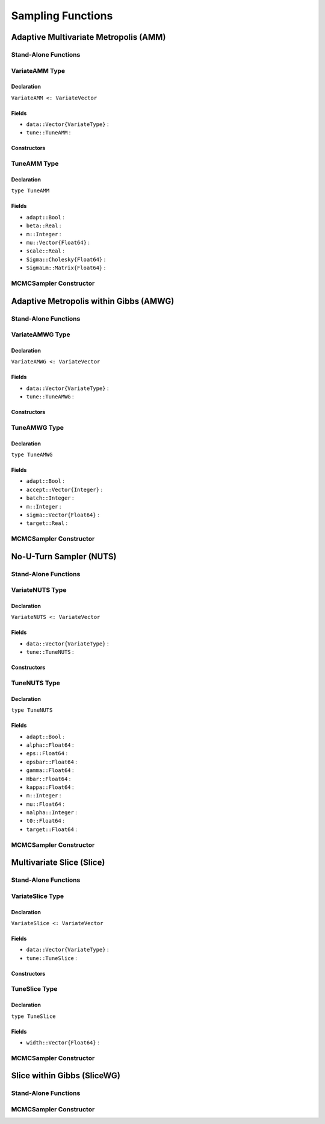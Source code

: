 Sampling Functions
==================

.. index:: Sampling Functions; Adaptive Multivariate Metropolis

Adaptive Multivariate Metropolis (AMM)
--------------------------------------

Stand-Alone Functions
^^^^^^^^^^^^^^^^^^^^^

.. function:: amm(x::Vector{T<:Real}, Sigma::Cholesky{Float64}, logf::Function; \
				adapt::Bool=false)

.. function:: amm!(v::VariateAMM, Sigma::Cholesky{Float64}, logf::Function; \
				adapt::Bool=false)


.. index:: VariateAMM

VariateAMM Type
^^^^^^^^^^^^^^^

Declaration
```````````

``VariateAMM <: VariateVector``

Fields
``````

* ``data::Vector{VariateType}`` : 
* ``tune::TuneAMM`` : 

Constructors
````````````

.. function:: VariateAMM(x::Vector{T<:Real}, tune::TuneAMM)

.. function:: VariateAMM(x::Vector{T<:Real}, tune=nothing)


.. index:: TuneAMM

TuneAMM Type
^^^^^^^^^^^^

Declaration
```````````

``type TuneAMM``

Fields
``````
* ``adapt::Bool`` : 
* ``beta::Real`` : 
* ``m::Integer`` : 
* ``mu::Vector{Float64}`` : 
* ``scale::Real`` : 
* ``Sigma::Cholesky{Float64}`` : 
* ``SigmaLm::Matrix{Float64}`` : 

MCMCSampler Constructor
^^^^^^^^^^^^^^^^^^^^^^^

.. function:: SamplerAMM(params::Vector{T<:String}, Sigma::Matrix{U:<Real}; \
				adapt::Symbol=:none)


.. index:: Sampling Functions; Adaptive Metropolis within Gibbs

Adaptive Metropolis within Gibbs (AMWG)
---------------------------------------

Stand-Alone Functions
^^^^^^^^^^^^^^^^^^^^^

.. function:: amwg(x::Vector{T<:Real}, sigma::Vector{Float64}, logf::Function; \
				adapt::Bool=false, batch::Integer=50, target::Real=0.44)

.. function:: amwg!(v::VariateAMWG, sigma::Vector{Float64}, logf::Function; \
				adapt::Bool=false, batch::Integer=50, target::Real=0.44)


.. index:: VariateAMWG

VariateAMWG Type
^^^^^^^^^^^^^^^^

Declaration
```````````

``VariateAMWG <: VariateVector``

Fields
``````

* ``data::Vector{VariateType}`` : 
* ``tune::TuneAMWG`` : 

Constructors
````````````

.. function:: VariateAMWG(x::Vector{T<:Real}, tune::TuneAMWG)

.. function:: VariateAMWG(x::Vector{T<:Real}, tune=nothing)


.. index:: TuneAMWG

TuneAMWG Type
^^^^^^^^^^^^^

Declaration
```````````

``type TuneAMWG``

Fields
``````

* ``adapt::Bool`` : 
* ``accept::Vector{Integer}`` : 
* ``batch::Integer`` : 
* ``m::Integer`` : 
* ``sigma::Vector{Float64}`` : 
* ``target::Real`` : 

MCMCSampler Constructor
^^^^^^^^^^^^^^^^^^^^^^^

.. function:: SamplerAMWG(params::Vector{T<:String}, sigma::Vector{U<:Real}; \
				adapt::Symbol=:none, batch::Integer=50, target::Real=0.44)

.. index:: Sampling Functions; No-U-Turn Sampler

No-U-Turn Sampler (NUTS)
------------------------

Stand-Alone Functions
^^^^^^^^^^^^^^^^^^^^^

.. function:: nutseps(x::Vector{T<:Real}, fx::Function)

.. function:: nuts(x::Vector{T<:Real}, eps::Real, fx::Function; adapt::Bool=false, \
				target::Real=0.6)

.. function:: nuts!(v::VariateNUTS, eps::Real, fx::Function; adapt::Bool=false, \
           target::Real=0.6)


.. index:: VariateNUTS

VariateNUTS Type
^^^^^^^^^^^^^^^^

Declaration
```````````

``VariateNUTS <: VariateVector``

Fields
``````

* ``data::Vector{VariateType}`` : 
* ``tune::TuneNUTS`` : 

Constructors
````````````

.. function:: VariateNUTS(x::Vector{T<:Real}, tune::TuneNUTS)

.. function:: VariateNUTS(x::Vector{T<:Real}, tune=nothing)


.. index:: TuneNUTS

TuneNUTS Type
^^^^^^^^^^^^^

Declaration
```````````

``type TuneNUTS``

Fields
``````
* ``adapt::Bool`` : 
* ``alpha::Float64`` : 
* ``eps::Float64`` : 
* ``epsbar::Float64`` : 
* ``gamma::Float64`` : 
* ``Hbar::Float64`` : 
* ``kappa::Float64`` : 
* ``m::Integer`` : 
* ``mu::Float64`` : 
* ``nalpha::Integer`` : 
* ``t0::Float64`` : 
* ``target::Float64`` : 

MCMCSampler Constructor
^^^^^^^^^^^^^^^^^^^^^^^

.. function:: SamplerNUTS(params::Vector{T<:String}; dtype::Symbol=:forward, \
				target::Real=0.6)

				
.. index:: Sampling Functions; Multivariate Slice

Multivariate Slice (Slice)
--------------------------

Stand-Alone Functions
^^^^^^^^^^^^^^^^^^^^^

.. function:: slice(x::Vector{T<:Real}, width::Vector{Float64}, logf::Function)

.. function:: slice!(v::VariateSlice, width::Vector{Float64}, logf::Function)


.. index:: VariateSlice

VariateSlice Type
^^^^^^^^^^^^^^^^^

Declaration
```````````

``VariateSlice <: VariateVector``

Fields
``````

* ``data::Vector{VariateType}`` : 
* ``tune::TuneSlice`` : 

Constructors
````````````

.. function:: VariateSlice(x::Vector{T<:Real}, tune::TuneSlice)

.. function:: VariateSlice(x::Vector{T<:Real}, tune=nothing)


.. index:: TuneSlice

TuneSlice Type
^^^^^^^^^^^^^^

Declaration
```````````

``type TuneSlice``

Fields
``````
* ``width::Vector{Float64}`` : 

MCMCSampler Constructor
^^^^^^^^^^^^^^^^^^^^^^^

.. function:: SamplerSlice(params::Vector{T<:String}, width::Vector{Float64})

.. index:: Sampling Functions; Slice within Gibbs

Slice within Gibbs (SliceWG)
----------------------------

Stand-Alone Functions
^^^^^^^^^^^^^^^^^^^^^

.. function:: slicewg(x::Vector{T<:Real}, width::Vector{Float64}, logf::Function)

.. function:: slicewg!(v::VariateSlice, width::Vector{Float64}, logf::Function)

MCMCSampler Constructor
^^^^^^^^^^^^^^^^^^^^^^^

.. function:: SamplerSliceWG(params::Vector{T<:String}, width::Vector{Float64})